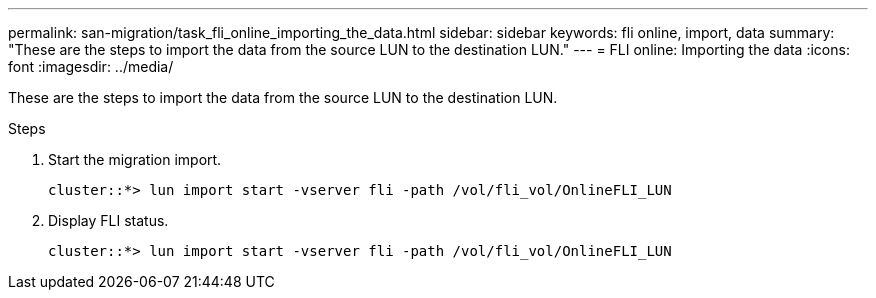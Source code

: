 ---
permalink: san-migration/task_fli_online_importing_the_data.html
sidebar: sidebar
keywords: fli online, import, data
summary: "These are the steps to import the data from the source LUN to the destination LUN."
---
= FLI online: Importing the data
:icons: font
:imagesdir: ../media/

[.lead]
These are the steps to import the data from the source LUN to the destination LUN.

.Steps
. Start the migration import.
+
----
cluster::*> lun import start -vserver fli -path /vol/fli_vol/OnlineFLI_LUN
----

. Display FLI status.
+
----
cluster::*> lun import start -vserver fli -path /vol/fli_vol/OnlineFLI_LUN
----

// 2023-03-22, GH issue #17
